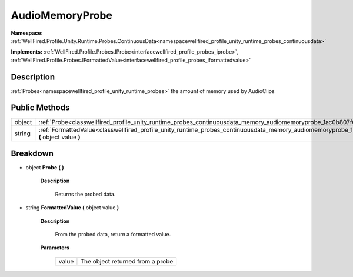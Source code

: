 .. _classwellfired_profile_unity_runtime_probes_continuousdata_memory_audiomemoryprobe:

AudioMemoryProbe
=================

**Namespace:** :ref:`WellFired.Profile.Unity.Runtime.Probes.ContinuousData<namespacewellfired_profile_unity_runtime_probes_continuousdata>`

**Implements:** :ref:`WellFired.Profile.Probes.IProbe<interfacewellfired_profile_probes_iprobe>`, :ref:`WellFired.Profile.Probes.IFormattedValue<interfacewellfired_profile_probes_iformattedvalue>`


Description
------------

:ref:`Probes<namespacewellfired_profile_unity_runtime_probes>` the amount of memory used by AudioClips 

Public Methods
---------------

+-------------+------------------------------------------------------------------------------------------------------------------------------------------------------------------------+
|object       |:ref:`Probe<classwellfired_profile_unity_runtime_probes_continuousdata_memory_audiomemoryprobe_1ac0b807f612b4469835af5b458045fab0>` **(**  **)**                        |
+-------------+------------------------------------------------------------------------------------------------------------------------------------------------------------------------+
|string       |:ref:`FormattedValue<classwellfired_profile_unity_runtime_probes_continuousdata_memory_audiomemoryprobe_1a7dbb54f3a39c048be6f61b9df111be18>` **(** object value **)**   |
+-------------+------------------------------------------------------------------------------------------------------------------------------------------------------------------------+

Breakdown
----------

.. _classwellfired_profile_unity_runtime_probes_continuousdata_memory_audiomemoryprobe_1ac0b807f612b4469835af5b458045fab0:

- object **Probe** **(**  **)**

    **Description**

        Returns the probed data. 

.. _classwellfired_profile_unity_runtime_probes_continuousdata_memory_audiomemoryprobe_1a7dbb54f3a39c048be6f61b9df111be18:

- string **FormattedValue** **(** object value **)**

    **Description**

        From the probed data, return a formatted value. 

    **Parameters**

        +-------------+-----------------------------------+
        |value        |The object returned from a probe   |
        +-------------+-----------------------------------+
        
